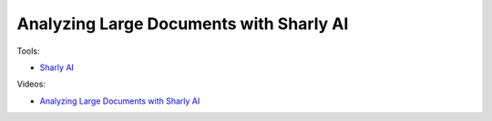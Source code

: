 Analyzing Large Documents with Sharly AI
=========================================

Tools:

- `Sharly AI <https://app.sharly.ai/home>`_

Videos:

- `Analyzing Large Documents with Sharly AI <https://www.domestika.org/en/courses/5458-creating-presentations-with-ai/units/18875-ai-tools-for-content>`_